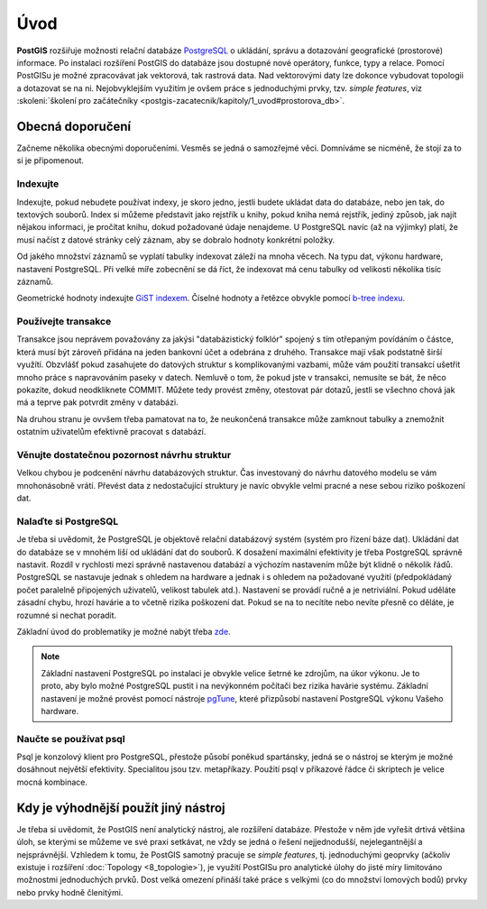 Úvod
====

**PostGIS** rozšiřuje možnosti relační databáze `PostgreSQL
<http://www.postgresql.org>`_ o ukládání, správu a dotazování
geografické (prostorové) informace. Po instalaci rozšíření PostGIS do
databáze jsou dostupné nové operátory, funkce, typy a relace. Pomocí
PostGISu je možné zpracovávat jak vektorová, tak rastrová data. Nad
vektorovými daty lze dokonce vybudovat topologii a dotazovat se na
ni. Nejobvyklejším využitím je ovšem práce s jednoduchými prvky,
tzv. *simple features*, viz :skoleni:`školení pro začátečníky
<postgis-zacatecnik/kapitoly/1_uvod#prostorova_db>`.

Obecná doporučení
-----------------

Začneme několika obecnými doporučeními. Vesměs se jedná o samozřejmé
věci. Domníváme se nicméně, že stojí za to si je připomenout.

Indexujte
^^^^^^^^^

Indexujte, pokud nebudete používat indexy, je skoro jedno, jestli
budete ukládat data do databáze, nebo jen tak, do textových
souborů. Index si můžeme představit jako rejstřík u knihy, pokud kniha
nemá rejstřík, jediný způsob, jak najít nějakou informaci, je pročítat
knihu, dokud požadované údaje nenajdeme.  U PostgreSQL navíc (až na
výjimky) platí, že musí načíst z datové stránky celý záznam, aby se
dobralo hodnoty konkrétní položky.

Od jakého množství záznamů se vyplatí tabulky indexovat záleží na mnoha věcech.
Na typu dat, výkonu hardware, nastavení PostgreSQL. Při velké míře zobecnění se
dá říct, že indexovat má cenu tabulky od velikosti několika tisíc záznamů.

Geometrické hodnoty indexujte `GiST indexem
<https://www.postgresql.org/docs/current/static/gist.html>`_. Číselné hodnoty a
řetězce obvykle pomocí `b-tree indexu
<https://www.postgresql.org/docs/9.6/static/indexes-types.html>`_.

.. noteadvanced:: Zda byl index použit v konkrétním dotazu můžeme zjistit pomocí
                  klauzule `EXPLAIN
                  <https://www.postgresql.org/docs/current/static/sql-explain.html>`_,
                  která zobrazí prováděcí plán. Kolikrát byl index skutečně
                  použit zjistíme dotazem do systémového katalogu
                  `pg_stat_all_indexes
                  <https://www.postgresql.org/docs/current/static/monitoring-stats.html#PG-STATIO-ALL-INDEXES-VIEW>`_.

Používejte transakce
^^^^^^^^^^^^^^^^^^^^

Transakce jsou neprávem považovány za jakýsi "databázistický folklór"
spojený s tím otřepaným povídáním o částce, která musí být zároveň
přidána na jeden bankovní účet a odebrána z druhého. Transakce mají
však podstatně širší využítí. Obzvlášť pokud zasahujete do datových
struktur s komplikovanými vazbami, může vám použití transakcí ušetřit
mnoho práce s napravováním paseky v datech. Nemluvě o tom, že pokud
jste v transakci, nemusíte se bát, že něco pokazíte, dokud
neodkliknete COMMIT. Můžete tedy provést změny, otestovat pár dotazů,
jestli se všechno chová jak má a teprve pak potvrdit změny v databázi.

Na druhou stranu je ovvšem třeba pamatovat na to, že neukončená transakce může
zamknout tabulky a znemožnit ostatním uživatelům efektivně pracovat s databází.

.. noteadvanced:: Vzájemná izolace transakcí při současném zápisu je realizovaná
                  prostřednictvím `multigenerační architektury
                  <http://postgres.cz/wiki/Slovník#MVCC>`_.

Věnujte dostatečnou pozornost návrhu struktur
^^^^^^^^^^^^^^^^^^^^^^^^^^^^^^^^^^^^^^^^^^^^^

Velkou chybou je podcenění návrhu databázových struktur. Čas
investovaný do návrhu datového modelu se vám mnohonásobně
vrátí. Převést data z nedostačující struktury je navíc obvykle velmi
pracné a nese sebou riziko poškození dat.

Nalaďte si PostgreSQL
^^^^^^^^^^^^^^^^^^^^^

Je třeba si uvědomit, že PostgreSQL je objektově relační databázový
systém (systém pro řízení báze dat). Ukládání dat do databáze se v
mnohém liší od ukládání dat do souborů. K dosažení maximální
efektivity je třeba PostgreSQL správně nastavit. Rozdíl v rychlosti
mezi správně nastavenou databází a výchozím nastavením může
být klidně o několik řádů. PostgreSQL se nastavuje jednak s ohledem na
hardware a jednak i s ohledem na požadované využití (předpokládaný
počet paralelně připojených uživatelů, velikost tabulek
atd.). Nastavení se provádí ručně a je netriviální. Pokud uděláte
zásadní chybu, hrozí havárie a to včetně rizika poškození dat. Pokud
se na to necítíte nebo nevíte přesně co děláte, je rozumné si nechat
poradit.

Základní úvod do problematiky je možné nabýt třeba `zde
<http://www.linuxexpres.cz/praxe/optimalizace-postgresql>`_.

.. note:: Základní nastavení PostgreSQL po instalaci je obvykle velice šetrné ke
          zdrojům, na úkor výkonu. Je to proto, aby bylo možné PostgreSQL pustit
          i na nevýkonném počítači bez rizika havárie systému. Základní
          nastavení je možné provést pomocí nástroje `pgTune <http://pgfoundry.org/projects/pgtune/>`_,
          které přizpůsobí nastavení PostgreSQL výkonu Vašeho hardware.

Naučte se používat psql
^^^^^^^^^^^^^^^^^^^^^^^

Psql je konzolový klient pro PostgreSQL, přestože působí poněkud
spartánsky, jedná se o nástroj se kterým je možné dosáhnout největší
efektivity. Specialitou jsou tzv. metapříkazy. Použití psql v
příkazové řádce či skriptech je velice mocná kombinace.

Kdy je výhodnější použít jiný nástroj
-------------------------------------

Je třeba si uvědomit, že PostGIS není analytický nástroj, ale
rozšíření databáze. Přestože v něm jde vyřešit drtivá většina úloh, se
kterými se můžeme ve své praxi setkávat, ne vždy se jedná o řešení
nejjednodušší, nejelegantnější a nejsprávnější. Vzhledem k tomu, že
PostGIS samotný pracuje se *simple features*, tj. jednoduchými geoprvky
(ačkoliv existuje i rozšíření :doc:`Topology <8_topologie>`), je využití PostGISu pro
analytické úlohy do jisté míry limitováno možnostmi jednoduchých
prvků. Dost velká omezení přináší také práce s velkými (co do množství
lomových bodů) prvky nebo prvky hodně členitými.

